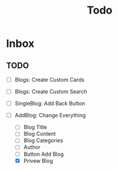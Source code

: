 #+TITLE: Todo

* Inbox
** TODO
- [ ] Blogs: Create Custom Cards
- [ ] Blogs: Create Custom Search
- [ ] SingleBlog: Add Back Button

- [-] AddBlog: Change Everything
  - [ ] Blog Title
  - [ ] Blog Content
  - [ ] Blog Categories
  - [ ] Author
  - [ ] Button Add Blog
  - [X] Privew Blog
